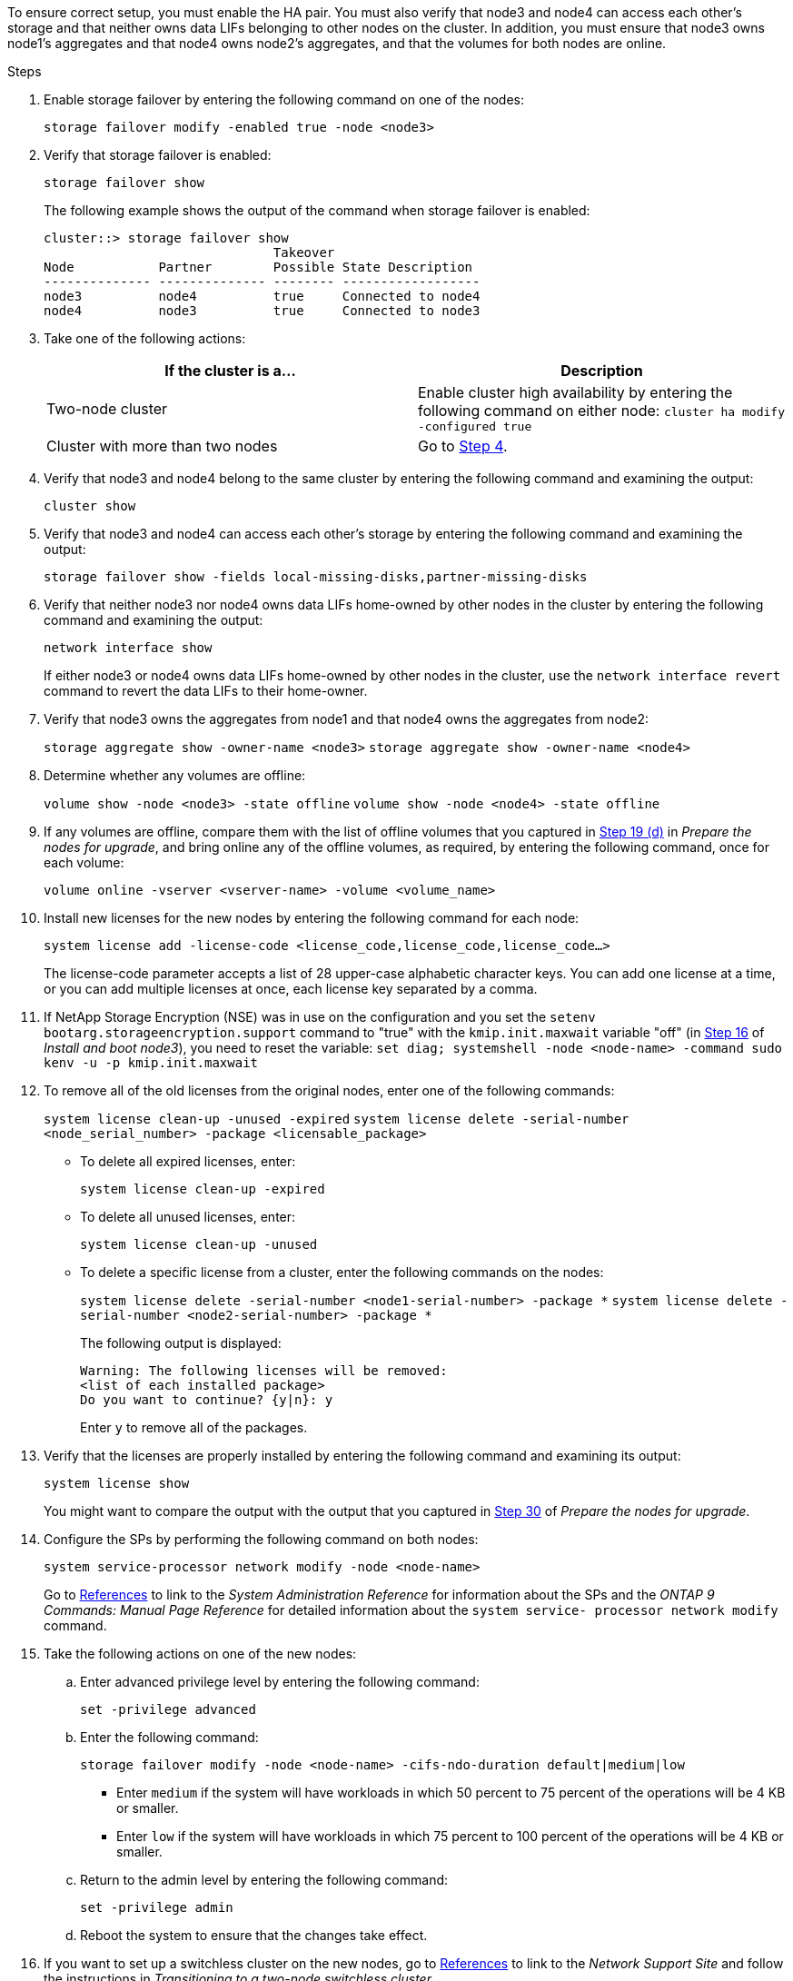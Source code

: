 To ensure correct setup, you must enable the HA pair. You must also verify that node3 and node4 can access each other's storage and that neither owns data LIFs belonging to other nodes on the cluster. In addition, you must ensure that node3 owns node1's aggregates and that node4 owns node2's aggregates, and that the volumes for both nodes are online.

.Steps

. Enable storage failover by entering the following command on one of the nodes:
+
`storage failover modify -enabled true -node <node3>`

. Verify that storage failover is enabled:
+
`storage failover show`
+
The following example shows the output of the command when storage failover is enabled:
+
----
cluster::> storage failover show
                              Takeover
Node           Partner        Possible State Description
-------------- -------------- -------- ------------------
node3          node4          true     Connected to node4
node4          node3          true     Connected to node3
----

. Take one of the following actions:
+
|===
|If the cluster is a... |Description

|Two-node cluster |Enable cluster high availability by entering the following command on either node:
`cluster ha modify -configured true`
|Cluster with more than two nodes
|Go to <<man_ensure_setup_Step4,Step 4>>.
|===

. [[man_ensure_setup_Step4]]Verify that node3 and node4 belong to the same cluster by entering the following command and examining the output:
+
`cluster show`

. Verify that node3 and node4 can access each other's storage by entering the following command and examining the output:
+
`storage failover show -fields local-missing-disks,partner-missing-disks`

. Verify that neither node3 nor node4 owns data LIFs home-owned by other nodes in the cluster by entering the following command and examining the output:
+
`network interface show`
+
If either node3 or node4 owns data LIFs home-owned by other nodes in the cluster, use the `network interface revert` command to revert the data LIFs to their home-owner.

. Verify that node3 owns the aggregates from node1 and that node4 owns the aggregates from node2:
+
`storage aggregate show -owner-name <node3>`
`storage aggregate show -owner-name <node4>`

. Determine whether any volumes are offline:
+
`volume show -node <node3> -state offline`
`volume show -node <node4> -state offline`

. If any volumes are offline, compare them with the list of offline volumes that you captured in  link:prepare_nodes_for_upgrade.html#step19d[Step 19 (d)] in _Prepare the nodes for upgrade_, and bring online any of the offline volumes, as required, by entering the following command, once for each volume:
+
`volume online -vserver <vserver-name> -volume <volume_name>`

. Install new licenses for the new nodes by entering the following command for each node:
+
`system license add -license-code <license_code,license_code,license_code...>`
+
The license-code parameter accepts a list of 28 upper-case alphabetic character keys. You can add one license at a time, or you can add multiple licenses at once, each license key separated by a comma.

. If NetApp Storage Encryption (NSE) was in use on the configuration and you set the `setenv bootarg.storageencryption.support` command to "true" with the `kmip.init.maxwait` variable "off" (in link:install_boot_node3.html#step16[Step 16] of _Install and boot node3_), you need to reset the variable:
`set diag; systemshell -node <node-name> -command sudo kenv -u -p kmip.init.maxwait`

. To remove all of the old licenses from the original nodes, enter one of the following commands:
+
`system license clean-up -unused -expired`
`system license delete -serial-number <node_serial_number> -package <licensable_package>`

* To delete all expired licenses, enter:
+
`system license clean-up -expired`
* To delete all unused licenses, enter:
+
`system license clean-up -unused`
* To delete a specific license from a cluster, enter the following commands on the nodes:
+
`system license delete -serial-number <node1-serial-number> -package *`
`system license delete -serial-number <node2-serial-number> -package *`
+
The following output is displayed:
+
----
Warning: The following licenses will be removed:
<list of each installed package>
Do you want to continue? {y|n}: y
----
Enter `y` to remove all of the packages.

. Verify that the licenses are properly installed by entering the following command and examining its output:
+
`system license show`
+
You might want to compare the output with the output that you captured in link:prepare_nodes_for_upgrade.html#step30[Step 30] of _Prepare the nodes for upgrade_.

. Configure the SPs by performing the following command on both nodes:
+
`system service-processor network modify -node <node-name>`
+
Go to link:other_references.html[References] to link to the _System Administration Reference_ for information about the SPs and the _ONTAP 9 Commands: Manual Page Reference_ for detailed information about the `system service- processor network modify` command.

. Take the following actions on one of the new nodes:
.. Enter advanced privilege level by entering the following command:
+
`set -privilege advanced`
.. Enter the following command:
+
`storage failover modify -node <node-name> -cifs-ndo-duration default|medium|low`
+
* Enter `medium` if the system will have workloads in which 50 percent to 75 percent of the operations will be 4 KB or smaller.
* Enter `low` if the system will have workloads in which 75 percent to 100 percent of the operations will be 4 KB or smaller.
.. Return to the admin level by entering the following command:
+
`set -privilege admin`
.. Reboot the system to ensure that the changes take effect.

. If you want to set up a switchless cluster on the new nodes, go to link:other_references.html[References] to link to the _Network Support Site_ and follow the instructions in _Transitioning to a two-node switchless cluster_.

.After you finish

If Storage Encryption is enabled on node3 and node4, complete the steps in link:set_up_storage_encryption_new_controller.html[Set up Storage Encryption on the new controller module]. Otherwise, complete the steps in link:decommission_old_system.html[Decommission the old system].
